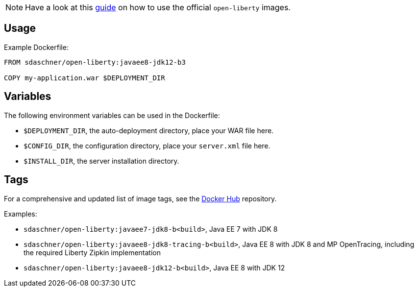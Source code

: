 NOTE: Have a look at this https://github.com/sdaschner/docker/tree/master/open-liberty/official/[guide] on how to use the official `open-liberty` images.

== Usage

Example Dockerfile:

----
FROM sdaschner/open-liberty:javaee8-jdk12-b3

COPY my-application.war $DEPLOYMENT_DIR
----

== Variables

The following environment variables can be used in the Dockerfile:

- `$DEPLOYMENT_DIR`, the auto-deployment directory, place your WAR file here.
- `$CONFIG_DIR`, the configuration directory, place your `server.xml` file here.
- `$INSTALL_DIR`, the server installation directory.

== Tags

For a comprehensive and updated list of image tags, see the https://hub.docker.com/r/sdaschner/open-liberty/tags[Docker Hub^] repository.

Examples:

- `sdaschner/open-liberty:javaee7-jdk8-b<build>`, Java EE 7 with JDK 8
- `sdaschner/open-liberty:javaee8-jdk8-tracing-b<build>`, Java EE 8 with JDK 8 and MP OpenTracing, including the required Liberty Zipkin implementation
- `sdaschner/open-liberty:javaee8-jdk12-b<build>`, Java EE 8 with JDK 12
